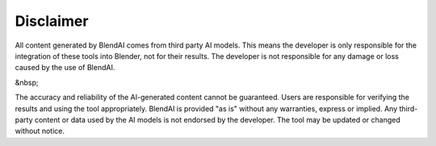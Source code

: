 **********
Disclaimer
**********

All content generated by BlendAI comes from third party AI models.
This means the developer is only responsible for the integration of these tools into Blender, not for their results.
The developer is not responsible for any damage or loss caused by the use of BlendAI.

&nbsp;

The accuracy and reliability of the AI-generated content cannot be guaranteed. Users are responsible for verifying the results and using the tool appropriately.
BlendAI is provided "as is" without any warranties, express or implied.
Any third-party content or data used by the AI models is not endorsed by the developer.
The tool may be updated or changed without notice.